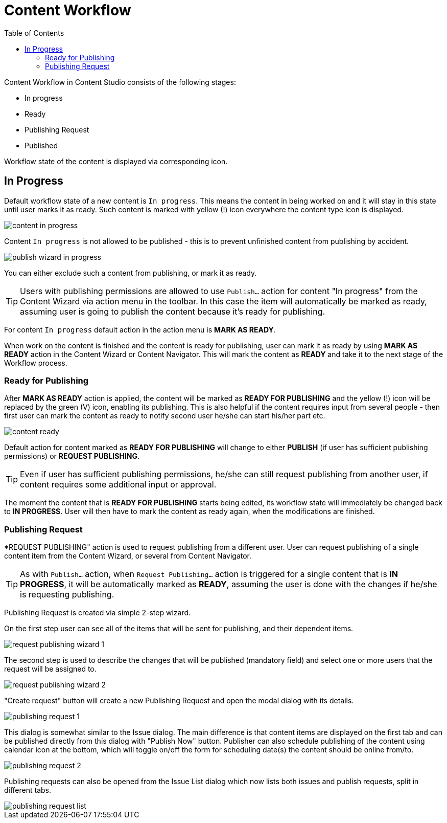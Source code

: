 = Content Workflow
:toc: right
:imagesdir: workflow/images

Content Workflow in Content Studio consists of the following stages:

* In progress
* Ready
* Publishing Request
* Published

Workflow state of the content is displayed via corresponding icon.


== In Progress

Default workflow state of a new content is `In progress`.
This means the content in being worked on and it will stay in this state until user marks it as ready.
Such content is marked with yellow (!) icon everywhere the content type icon is displayed.

image::content-in-progress.png[]

Content `In progress` is not allowed to be published - this is to prevent unfinished content from publishing by accident.

image::publish-wizard-in-progress.png[]

You can either exclude such a content from publishing, or mark it as ready.

TIP: Users with publishing permissions are allowed to use `Publish...` action
for content "In progress" from the Content Wizard via action menu in the toolbar.
In this case the item will automatically be marked as ready, assuming user is going
to publish the content because it's ready for publishing.

For content `In progress` default action in the action menu is *MARK AS READY*.

When work on the content is finished and the content is ready for publishing,
user can mark it as ready by using *MARK AS READY* action in the Content Wizard or
Content Navigator. This will mark the content as *READY* and take it to the
next stage of the Workflow process.


=== Ready for Publishing

After *MARK AS READY* action is applied, the content will be marked as *READY FOR PUBLISHING*
and the yellow (!) icon will be replaced by the green (V) icon, enabling its publishing.
This is also helpful if the content requires input from several people - then first user can
mark the content as ready to notify second user he/she can start his/her part etc.

image::content-ready.png[]

Default action for content marked as *READY FOR PUBLISHING* will change to either *PUBLISH* (if user
has sufficient publishing permissions) or *REQUEST PUBLISHING*.

TIP: Even if user has sufficient publishing permissions, he/she can still request publishing
from another user, if content requires some additional input or approval.

The moment the content that is *READY FOR PUBLISHING* starts being edited, its workflow state will
immediately be changed back to *IN PROGRESS*. User will then have to mark the content as ready again,
when the modifications are finished.


=== Publishing Request

*REQUEST PUBLISHING" action is used to request publishing from a different user. User can request publishing
of a single content item from the Content Wizard, or several from Content Navigator.

TIP: As with `Publish...` action, when `Request Publishing...` action is triggered for a single content that is *IN PROGRESS*,
it will be automatically marked as *READY*, assuming the user is done with the changes if he/she is requesting
publishing.

Publishing Request is created via simple 2-step wizard.

On the first step user can see all of the items that will be sent for publishing, and their dependent items.

image::request-publishing-wizard-1.png[]

The second step is used to describe the changes that will be published (mandatory field) and select
one or more users that the request will be assigned to.

image::request-publishing-wizard-2.png[]

"Create request" button will create a new Publishing Request and open the modal dialog with its details.

image::publishing-request-1.png[]

This dialog is somewhat similar to the Issue dialog. The main difference is that content items are displayed
on the first tab and can be published directly from this dialog with "Publish Now" button. Publisher can
also schedule publishing of the content using calendar icon at the bottom, which will toggle on/off the form
for scheduling date(s) the content should be online from/to.

image::publishing-request-2.png[]

Publishing requests can also be opened from the Issue List dialog which now lists both issues and publish
requests, split in different tabs.

image::publishing-request-list.png[]

